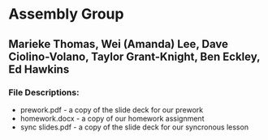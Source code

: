 * Assembly Group

** Marieke Thomas, Wei (Amanda) Lee, Dave Ciolino-Volano, Taylor Grant-Knight, Ben Eckley, Ed Hawkins

*** File Descriptions:

- prework.pdf - a copy of the slide deck for our prework
- homework.docx - a copy of our homework assignment
- sync slides.pdf - a copy of the slide deck for our syncronous lesson
